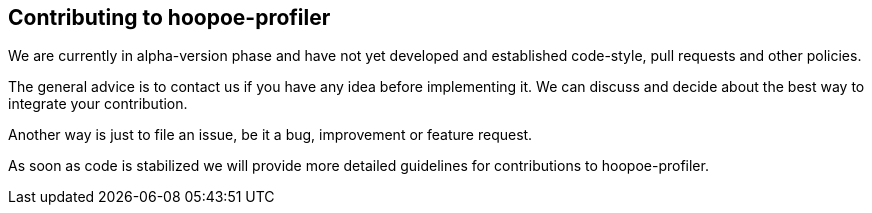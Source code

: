 == Contributing to hoopoe-profiler
We are currently in alpha-version phase and have not yet developed and established code-style,
pull requests and other policies.

The general advice is to contact us if you have any idea before implementing it.
We can discuss and decide about the best way to integrate your contribution.

Another way is just to file an issue, be it a bug, improvement or feature request.

As soon as code is stabilized we will provide more detailed guidelines
for contributions to hoopoe-profiler.

